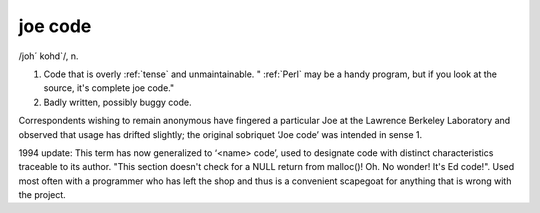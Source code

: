 .. _joe-code:

============================================================
joe code
============================================================

/joh´ kohd\`/, n\.

1.
   Code that is overly :ref:`tense` and unmaintainable. "
   :ref:`Perl` may be a handy program, but if you look at the source, it's complete joe code."

2.
   Badly written, possibly buggy code.

Correspondents wishing to remain anonymous have fingered a particular Joe at the Lawrence Berkeley Laboratory and observed that usage has drifted slightly; the original sobriquet ‘Joe code’ was intended in sense 1.

1994 update: This term has now generalized to ‘<name> code’, used to designate code with distinct characteristics traceable to its author.
"This section doesn't check for a NULL return from malloc()!
Oh.
No wonder!
It's Ed code!".
Used most often with a programmer who has left the shop and thus is a convenient scapegoat for anything that is wrong with the project.

